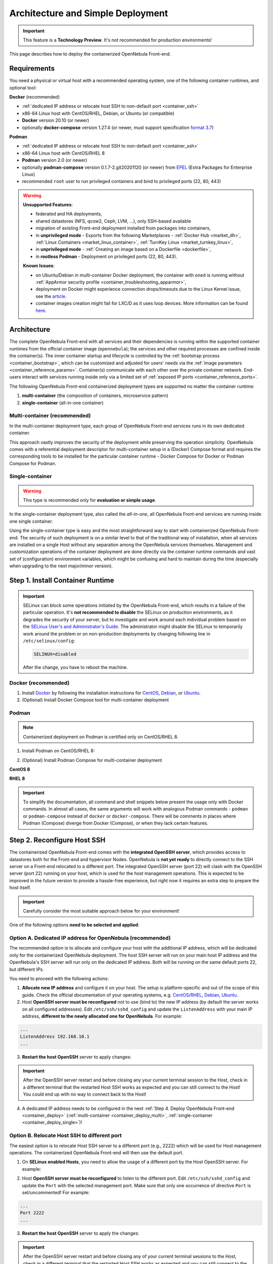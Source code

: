 .. _container_deployment:

================================================================================
Architecture and Simple Deployment
================================================================================

.. important:: This feature is a **Technology Preview**. It's not recommended for production environments!

This page describes how to deploy the containerized OpenNebula Front-end.

.. _container_requirements:

Requirements
================================================================================

You need a physical or virtual host with a recommended operating system, one of the following container runtimes, and optional tool:

**Docker** (recommended)

- :ref:`dedicated IP address or relocate host SSH to non-default port <container_ssh>`
- x86-64 Linux host with CentOS/RHEL, Debian, or Ubuntu (or compatible)
- **Docker** version 20.10 (or newer)
- optionally **docker-compose** version 1.27.4 (or newer, must support specification `format 3.7 <https://docs.docker.com/compose/compose-file/>`__)

**Podman**

- :ref:`dedicated IP address or relocate host SSH to non-default port <container_ssh>`
- x86-64 Linux host with CentOS/RHEL 8
- **Podman** version 2.0 (or newer)
- optionally **podman-compose** version 0.1.7-2.git20201120 (or newer) from `EPEL <https://fedoraproject.org/wiki/EPEL>`__ (Extra Packages for Enterprise Linux)
- recommended ``root`` user to run privileged containers and bind to privileged ports (22, 80, 443)

.. warning::

   **Unsupported Features**:

   - federated and HA deployments,
   - shared datastores (NFS, qcow2, Ceph, LVM, ...), only SSH-based available
   - migration of existing Front-end deployment installed from packages into containers,
   - in **unprivileged mode** - Exports from the following Marketplaces - :ref:`Docker Hub <market_dh>`, :ref:`Linux Containers <market_linux_container>`, :ref:`TurnKey Linux <market_turnkey_linux>`,
   - in **unprivileged mode** - :ref:`Creating an image based on a Dockerfile <dockerfile>`,
   - in **rootless Podman** - Deployment on privileged ports (22, 80, 443).

   **Known Issues**:

   - on Ubuntu/Debian in multi-container Docker deployment, the container with ``oned`` is running without :ref:`AppArmor security profile <container_troubleshooting_apparmor>`,
   - deployment on Docker might experience connection drops/timeouts due to the Linux Kernel issue, see the `article <https://tech.xing.com/a-reason-for-unexplained-connection-timeouts-on-kubernetes-docker-abd041cf7e02>`__.
   - container images creation might fail for LXC/D as it uses loop devices. More information can be found `here <https://github.com/OpenNebula/one/issues/4124>`__.

.. _container_architecture:

Architecture
================================================================================

The complete OpenNebula Front-end with all services and their dependencies is running within the supported container runtimes from the official container image (``opennebula``); the services and other required processes are confined inside the container(s). The inner container startup and lifecycle is controlled by the :ref:`bootstrap process <container_bootstrap>`, which can be customized and adjusted for users' needs via the :ref:`image parameters <container_reference_params>`. Container(s) communicate with each other over the private container network. End-users interact with services running inside only via a limited set of :ref:`exposed IP ports <container_reference_ports>`.

The following OpenNebula Front-end containerized deployment types are supported no matter the container runtime:

1. **multi-container** (the composition of containers, microservice pattern)
2. **single-container** (all-in-one container)

Multi-container (recommended)
-----------------------------

In the multi-container deployment type, each group of OpenNebula Front-end services runs in its own dedicated container.

.. TODO - update image

|container_multi|

This approach vastly improves the security of the deployment while preserving the operation simplicity. OpenNebula comes with a referential deployment descriptor for multi-container setup in a (Docker) Compose format and requires the corresponding tools to be installed for the particular container runtime - Docker Compose for Docker or Podman Compose for Podman.

Single-container
----------------

.. warning::

    This type is recommended only for **evaluation or simple usage**.

In the single-container deployment type, also called the *all-in-one*, all OpenNebula Front-end services are running inside one single container.

.. TODO - update image

|onedocker_schema_all_in_one|

Using the single-container type is easy and the most straightforward way to start with containerized OpenNebula Front-end. The security of such deployment is on a similar level to that of the traditional way of installation, when all services are installed on a single Host without any separation among the OpenNebula services themselves. Management and customization operations of the container deployment are done directly via the container runtime commands and vast set of (configuration) environment variables, which might be confusing and hard to maintain during the time (especially when upgrading to the next major/minor version).

.. _container_install:

Step 1. Install Container Runtime
================================================================================

.. important::

    SELinux can block some operations initiated by the OpenNebula Front-end, which results in a failure of the particular operation.  It's **not recommended to disable** the SELinux on production environments, as it degrades the security of your server, but to investigate and work around each individual problem based on the `SELinux User's and Administrator's Guide <https://access.redhat.com/documentation/en-us/red_hat_enterprise_linux/7/html/selinux_users_and_administrators_guide/>`__. The administrator might disable the SELinux to temporarily work around the problem or on non-production deployments by changing following line in ``/etc/selinux/config``:

    .. code-block:: bash

        SELINUX=disabled

    After the change, you have to reboot the machine.

Docker (recommended)
--------------------

1. Install `Docker <https://docs.docker.com/get-docker/>`__ by following the installation instructions for `CentOS <https://docs.docker.com/engine/install/centos/>`__, `Debian <https://docs.docker.com/engine/install/debian/>`__, or `Ubuntu <https://docs.docker.com/engine/install/ubuntu/>`__.

2. (Optional) Install Docker Compose tool for multi-container deployment

.. prompt:: bash # auto

    # curl -L "https://github.com/docker/compose/releases/download/1.27.4/docker-compose-$(uname -s)-$(uname -m)" -o /usr/bin/docker-compose
    # chmod +x /usr/bin/docker-compose

Podman
------

.. note::

    Containerized deployment on Podman is certified only on CentOS/RHEL 8.

1. Install Podman on CentOS/RHEL 8:

.. prompt:: bash # auto

    # dnf module install -y container-tools

2. (Optional) Install Podman Compose for multi-container deployment

**CentOS 8**

.. prompt:: bash # auto

    # dnf install -y epel-release
    # dnf install -y podman-compose

**RHEL 8**

.. prompt:: bash # auto

    # rpm -ivh https://dl.fedoraproject.org/pub/epel/epel-release-latest-8.noarch.rpm
    # dnf install -y podman-compose

.. important::

    To simplify the documentation, all command and shell snippets below present the usage only with Docker commands. In almost all cases, the same arguments will work with analogous Podman commands - ``podman`` or ``podman-compose`` instead of ``docker`` or ``docker-compose``. There will be comments in places where Podman (Compose) diverge from Docker (Compose), or when they lack certain features.

.. _container_ssh:

Step 2. Reconfigure Host SSH
================================================================================

The containerized OpenNebula Front-end comes with the **integrated OpenSSH server**, which provides access to datastores both for the Front-end and hypervisor Nodes. OpenNebula is **not yet ready** to directly connect to the SSH server on a Front-end relocated to a different port. The integrated OpenSSH server (port 22) will clash with the OpenSSH server (port 22) running on your host, which is used for the host management operations. This is expected to be improved in the future version to provide a hassle-free experience, but right now it requires an extra step to prepare the host itself.

.. important::

   Carefully consider the most suitable approach below for your environment!

One of the following options **need to be selected and applied**:

.. _container_ssh_ip:

Option A. Dedicated IP address for OpenNebula (recommended)
-----------------------------------------------------------

The recommended option is to allocate and configure your host with the additional IP address, which will be dedicated only for the containerized OpenNebula deployment. The host SSH server will run on your main host IP address and the OpenNebula's SSH server will run only on the dedicated IP address. Both will be running on the same default ports 22, but different IPs.

|container_ssh1|

You need to proceed with the following actions:

1. **Allocate new IP address** and configure it on your host. The setup is platform-specific and out of the scope of this guide. Check the official documentation of your operating systems, e.g. `CentOS/RHEL <https://access.redhat.com/documentation/en-us/red_hat_enterprise_linux/8/html-single/configuring_and_managing_networking>`__, `Debian <https://wiki.debian.org/NetworkConfiguration>`__,  `Ubuntu <https://ubuntu.com/server/docs/network-configuration>`__.

2. Host **OpenSSH server must be reconfigured** not to use (bind to) the new IP address (by default the server works on all configured addresses). Edit ``/etc/ssh/sshd_config`` and update the ``ListenAddress`` with your main IP address, **different to the newly allocated one for OpenNebula**. For example:

.. code::

    ...
    ListenAddress 192.168.10.1
    ...

3. **Restart the host OpenSSH** server to apply changes:

.. prompt:: bash # auto

    # service sshd restart

.. important::

    After the OpenSSH server restart and before closing any your current terminal session to the Host, check in a different terminal that the restarted Host SSH works as expected and you can still connect to the Host! You could end up with no way to connect back to the Host!

4. A dedicated IP address needs to be configured in the next :ref:`Step 4. Deploy OpenNebula Front-end <container_deploy>` (:ref:`multi-container <container_deploy_multi>`, :ref:`single-container <container_deploy_single>`)!

.. _container_ssh_relocate:

Option B. Relocate Host SSH to different port
---------------------------------------------

The easiest option is to relocate Host SSH server to a different port (e.g., 2222) which will be used for Host management operations. The containerized OpenNebula Front-end will then use the default port.

|container_ssh2|

1. On **SELinux enabled Hosts**, you need to allow the usage of a different port by the Host OpenSSH server. For example:

.. prompt:: bash # auto

    # semanage port -a -t ssh_port_t -p tcp 2222

2. Host **OpenSSH server must be reconfigured** to listen to the different port. Edit ``/etc/ssh/sshd_config`` and update the ``Port`` with the selected management port. Make sure that only one occurrence of directive ``Port`` is set/uncommented! For example:

.. code::

    ...
    Port 2222
    ...

3. **Restart the host OpenSSH** server to apply the changes:

.. prompt:: bash # auto

    # service sshd restart

.. important::

    After the OpenSSH server restart and before closing any of your current terminal sessions to the Host, check in a different terminal that the restarted Host SSH works as expected and you can still connect to the Host! You could end up with no way to connect back to the Host! The new port must be specified as an argument to the SSH client, for example:

    .. prompt:: bash $ auto

        $ ssh -p 2222 myhost.example.com

.. _container_ssh_nodes:

Option C. Reconfigure nodes to connect to different port
--------------------------------------------------------

If approaches above are not possible, the last (documented) option proposes to relocate OpenNebula's integrated SSH server port and reconfigure all current and future hypervisor Nodes to use a related SSH port **only** when connecting back to the OpenNebula Front-end.

|container_ssh3|

The following changes are required for your current and future hypervisor Nodes:

1. Decide **hostname/IP and port** on which OpenNebula Front-end's integrated SSH server will be available to the hypervisor Nodes (it can be different to the hostname/IP used for OpenNebula end-users!). It needs to be configured also in the next :ref:`Step 4. Deploy OpenNebula <container_deploy>`!

.. note::

   If there are no existing hypervisor Nodes to connect, the remaining step(s) can be skipped now and applied on new Nodes later.

2. Login to the hypervisor Nodes (they must have the OpenNebula node package preinstalled in a version corresponding to the OpenNebula Front-end version) and **update the SSH client** configuration for user ``oneadmin`` in ``/var/lib/one/.ssh/config``. Put the following snippet at the very beginning and replace example values ``one.example.com`` and port ``2222`` with network parameters selected in previous point.

**CentOS/RHEL 7**, **Debian 9** and **Ubuntu 16.04**:

.. code::

    Host one.example.com
      Port 2222

(and ensure the OpenNebula Front-end's Host SSH key is in the trusted SSH known keys)

**Rest newer platforms**:

.. code::

    Host one.example.com
      StrictHostKeyChecking accept-new
      Port 2222

Needs to be deployed on all hypervisor Nodes, no other changes are necessary.

3. The selected port needs to be configured in the next :ref:`Step 4. Deploy OpenNebula Front-end <container_deploy>` (:ref:`multi-container <container_deploy_multi>`, :ref:`single-container <container_deploy_single>`)!

.. _container_image:

Step 3. Get Container Image
================================================================================

OpenNebula image is built as a standard OCI container image with variants for the **Enterprise** and **Community Editions**, each hosted separately. It's developed with compatibility with both Docker and Podman, single-container and multi-container deployments in mind.

.. note::

   There is only one single image with all Front-end services and their dependencies preinstalled for all types of supported deployments!

Repeat the same approach below to update to the newer image build or to get the newer OpenNebula releases.

Enterprise Edition
------------------

OpenNebula **Enterprise Edition** is provided for customers with an active subscription. The container images for major, minor, and maintenance releases are available only in a private enterprise repository (container registry) and only accessible by customers. To access the repository, you should have received an authentication ``token`` (in format ``username:password``), which is the same for both traditional :ref:`package repositories <repositories>` and container registries.

Download the image to your container runtime in two simple steps:

1. **Login** to the customer registry `enterprise.opennebula.io <https://enterprise.opennebula.io>`__ with your customer *username* and *password*:

.. prompt:: bash # auto

    # docker login enterprise.opennebula.io
    Username: *****
    Password: ***************
    Login Succeeded

(required only before the very first download)

2. **Download** the current version of image to your Host:

.. prompt:: bash # auto

    # docker pull enterprise.opennebula.io/opennebula:6.1.80
    6.1: Pulling from opennebula
    14d5f30b982f: Pull complete
    56fd5a76ed9f: Pull complete
    Digest: sha256:abf26354b99485e7836370c3ef7249ea68ffee4bbc5e38381029f458d0be80a7
    Status: Downloaded newer image for enterprise.opennebula.io/opennebula:6.1
    enterprise.opennebula.io/opennebula:6.1

Community Edition
-----------------

OpenNebula Community Edition is a free and public version, which offers the full functionality of the Cloud Management Platform. It's published on the `Docker Hub <https://hub.docker.com/r/opennebula/opennebula>`__, the most popular hosted container registry, and can be accessed simply by running the following command:

.. prompt:: bash # auto

    # docker pull docker.io/opennebula/opennebula:6.1.80

.. _container_deploy:

Step 4. Deploy OpenNebula Front-end
================================================================================

There are two types of supported deployments, **multi-container** and **single-container** on Docker and Podman. The multi-container deployment is recommended for production/serious usage, the single-container deployment is easier and suitable for learning, quick evaluation, and simple usage. For new users, it's always good to start with the single-container first to learn and move to multi-container later.

Each deployment type is documented in variants with

- **TLS-secured services** (recommended) with all public OpenNebula services secured by self-signed (default) or a custom TLS certificate,
- **insecure services** where all services are directly exposed without any encryption.

Continue to the deployment guide for the selected type below:

- :ref:`multi-container <container_deploy_multi>`
- :ref:`single-container <container_deploy_single>`

.. _container_deploy_multi:

Multi-container (recommended)
-----------------------------

Multi-container deployment is managed by the **Docker Compose** or **Podman Compose** tools. OpenNebula provides an archive with a deployment descriptor (file ``docker-compose.yml``), default parameters, and configuration directories to be used by these tools. The deployment archive needs to be downloaded, configured with site-specific parameters, and passed to deployment tools to start.

A. Get Deployment Archive
^^^^^^^^^^^^^^^^^^^^^^^^^

.. important::

    Deployment archive is **specific for each OpenNebula edition and version**. When updating the existing containerized deployment with the newer OpenNebula release, you need to **redownload and use the deployment archive** for the corresponding OpenNebula version.

**Enterprise Edition**

Update *username* and interactively pass *password* from your customer ``token`` to the following command:

.. prompt:: bash # auto

    # wget --user=XXXX --ask-password https://enterprise.opennebula.io/packages/opennebula-6.1.80/container/docker-compose-opennebula.tar.gz
    # tar -xvf docker-compose-opennebula.tar.gz
    # cd opennebula/

**Community Edition**

.. prompt:: bash # auto

    # wget https://downloads.opennebula.io/packages/opennebula-6.1.80/container/docker-compose-opennebula.tar.gz
    # tar -xvf docker-compose-opennebula.tar.gz
    # cd opennebula/

B. Configure Deployment
^^^^^^^^^^^^^^^^^^^^^^^

It's **highly recommended NOT to modify** any of the provided files in the deployment (compose project) directory, which comes from the deployment archive. As new OpenNebula releases require you to use new deployment archives, such an approach would make your upgrades difficult. Create a new dedicated configuration file ``.env`` (which is loaded on deployment start) and **put inside all own customizations** with

- :ref:`image parameters <container_reference_params>` (to override those in ``default.env``),
- :ref:`deployment parameters <container_reference_deploy_params>` (to override those in ``docker-compose.yml``).

**Every deployment needs some minimal configuration, set the passwords and IP addresses.**

In the deployment directory ``opennebula/``, create the following configuration file ``.env`` with the bare minimum to run OpenNebula Front-end:

Set Image Parameters
####################

.. note::

    For insecure deployment (without TLS), also append the following snippet into your ``.env``.

    .. code::

        SUNSTONE_HTTPS_ENABLED=no

Create a file ``.env`` with the following example content and adapt to your environment:

.. code::

    OPENNEBULA_HOST=one.example.com
    OPENNEBULA_SSH_HOST=one.example.com
    ONEADMIN_PASSWORD=changeme123

where

- ``OPENNEBULA_HOST`` - is the hostname/IP which will be used by end-users to access the Front-end
- ``OPENNEBULA_SSH_HOST`` - is the hostname/IP to connect to the integrated SSH server, used by hypervisor Nodes (defaults to ``OPENNEBULA_HOST``)
- ``ONEADMIN_PASSWORD`` - is the **initial (only)** password for OpenNebula user ``oneadmin``

See more image configuration options in :ref:`reference <container_reference_params>`.

Set Deployment Parameters
#########################

Into the configuration file ``.env`` created above, append the following additional parameters. Please note the required parameters are **different for each approach you have selected** in :ref:`Step 2. Reconfigure Host SSH <container_ssh>`.

.. note::

    For insecure deployment (without TLS), also append the following snippet into your ``.env``.

    .. code::

        DEPLOY_ONED_INTERNAL_PORT=2633
        DEPLOY_ONEGATE_INTERNAL_PORT=5030
        DEPLOY_ONEFLOW_INTERNAL_PORT=2474

- Option :ref:`A. Dedicated IP address for OpenNebula <container_ssh_ip>` - append into ``.env`` the dedicated IP address of your OpenNebula Front-end. It's possible (but not required) to configure the integrated SSH and the rest of the Front-end services independently. For example:

.. code::

    DEPLOY_BIND_ADDR=192.168.10.3
    DEPLOY_BIND_SSH_ADDR=192.168.10.2

where

  - ``DEPLOY_BIND_ADDR`` - is the dedicated IP address for (most) **Front-end** services
  - ``DEPLOY_BIND_SSH_ADDR`` - is the dedicated IP address for **integrated SSH** server (can be same as ``DEPLOY_BIND_ADDR``)

- Option :ref:`B. Relocate Host SSH to a different port <container_ssh_relocate>` - no additional deployment configuration required.

- Option :ref:`C. Reconfigure Nodes to connect to a different port <container_ssh_nodes>` - append into ``.env`` the port of the OpenNebula integrated SSH server which will be available for hypervisor Nodes to connect back to the Front-end. For example:

.. code::

    DEPLOY_SSH_EXTERNAL_PORT=2222

where

  - ``DEPLOY_SSH_EXTERNAL_PORT`` - is the port on the Host on which OpenNebula's integrated SSH server will be exposed

C. Start Deployment
^^^^^^^^^^^^^^^^^^^

Inside the deployment (compose project) directory ``opennebula/``, start the containerized OpenNebula Front-end by running the following command:

.. prompt:: bash # auto

    # docker-compose up -d

.. hint::

    To monitor the deployment :ref:`bootstrap process <container_bootstrap>` use the following command to watch the logs (not supported with Podman Compose):

    .. prompt:: bash # auto

        # docker-compose logs -f

    On the very first start or for troubleshooting purposes, it might come in handy to run the deployment in the foreground. In this mode, you'll see bootstrap logs directly on your terminal, you can terminate the whole deployment by sending ``Control+C``, or the complete deployment terminates automatically in case of any single failure. Try:

    .. prompt:: bash # auto

        # docker-compose up --abort-on-container-exit

.. note::

    If you already use Sunstone over HTTPS and decide to change to HTTP-only later (or vice versa), you might experience issues when logging in into Sunstone. To fix the problem, drop the browser cookies for the Sunstone URL and try again.

D. Stop Deployment (optional)
^^^^^^^^^^^^^^^^^^^^^^^^^^^^^

When needed, stop the deployment by command:

.. prompt:: bash # auto

    # docker-compose down

The default settings ensure the individual deployment containers are **automatically restarted** upon their failure. The complete deployment is automatically started upon server boot with Docker, but on Podman the :ref:`extra steps <container_troubleshooting_podman>` must be taken.

.. _container_deploy_single:

Single-container
----------------

Single-container (*all-in-one*) deployment is the most straightforward and simple way to run the OpenNebula Front-end in a single container. In this case all necessary services are running together in the same process space and communicate simply over localhost and the local filesystem.

A. Start Deployment
^^^^^^^^^^^^^^^^^^^

.. note::

    If you already use Sunstone over HTTPS and decide to change to HTTP-only later (or vice versa), you might experience issues logging in into Sunstone. To fix the problem, drop the browser cookies for the Sunstone URL and try again.

Based on your selected approach in :ref:`Step 2. Reconfigure Host SSH <container_ssh>` update one of the following command examples with the required extra parameters.

- Option :ref:`A. Dedicated IP address for OpenNebula <container_ssh_ip>` - take and **customize** (see instructions below) one of the examples below:

+-------------------------------------------------------------------------------+-------------------------------------------------------------------------------+
| TLS-secured Services                                                          | Insecure Services                                                             |
+===============================================================================+===============================================================================+
| .. prompt:: bash # auto                                                       | .. prompt:: bash # auto                                                       |
|                                                                               |                                                                               |
|    # docker run -d --privileged --restart=unless-stopped \                    |    # docker run -d --privileged --restart=unless-stopped \                    |
|      --name opennebula \                                                      |      --name opennebula \                                                      |
|      -p 192.168.10.2:22:22 \                                                  |      -p 192.168.10.2:22:22 \                                                  |
|      -p 192.168.10.3:80:80 \                                                  |      -p 192.168.10.3:80:80 \                                                  |
|      -p 192.168.10.3:443:443 \                                                |      \                                                                        |
|      -p 192.168.10.3:2474:2475 \                                              |      -p 192.168.10.3:2474:2474 \                                              |
|      -p 192.168.10.3:2633:2634 \                                              |      -p 192.168.10.3:2633:2633 \                                              |
|      -p 192.168.10.3:4124:4124 \                                              |      -p 192.168.10.3:4124:4124 \                                              |
|      -p 192.168.10.3:4124:4124/udp \                                          |      -p 192.168.10.3:4124:4124/udp \                                          |
|      -p 192.168.10.3:5030:5031 \                                              |      -p 192.168.10.3:5030:5030 \                                              |
|      -p 192.168.10.3:29876:29876 \                                            |      -p 192.168.10.3:29876:29876 \                                            |
|      -e OPENNEBULA_HOST=one.example.com \                                     |      -e OPENNEBULA_HOST=one.example.com \                                     |
|      -e OPENNEBULA_SSH_HOST=one.example.com \                                 |      -e OPENNEBULA_SSH_HOST=one.example.com \                                 |
|      -e ONEADMIN_PASSWORD=changeme123 \                                       |      -e ONEADMIN_PASSWORD=changeme123 \                                       |
|      -e DIND_ENABLED=yes \                                                    |      -e DIND_ENABLED=yes \                                                    |
|      \                                                                        |      -e SUNSTONE_HTTPS_ENABLED=no \                                           |
|      -v opennebula_db:/var/lib/mysql \                                        |      -v opennebula_db:/var/lib/mysql \                                        |
|      -v opennebula_datastores:/var/lib/one/datastores \                       |      -v opennebula_datastores:/var/lib/one/datastores \                       |
|      -v opennebula_srv:/srv/one \                                             |      -v opennebula_srv:/srv/one \                                             |
|      -v opennebula_oneadmin_auth:/var/lib/one/.one \                          |      -v opennebula_oneadmin_auth:/var/lib/one/.one \                          |
|      -v opennebula_oneadmin_ssh:/var/lib/one/.ssh \                           |      -v opennebula_oneadmin_ssh:/var/lib/one/.ssh \                           |
|      -v opennebula_etcd:/srv/one/etcd \                                       |      -v opennebula_etcd:/srv/one/etcd \                                       |
|      -v opennebula_etcd_secrets:/srv/one/etcd-secrets \                       |      -v opennebula_etcd_secrets:/srv/one/etcd-secrets \                       |
|      -v opennebula_logs:/var/log \                                            |      -v opennebula_logs:/var/log \                                            |
|      $OPENNEBULA_IMAGE                                                        |      $OPENNEBULA_IMAGE                                                        |
+-------------------------------------------------------------------------------+-------------------------------------------------------------------------------+

Carefully replace the following occurrences with

  - ``192.168.10.3`` - your dedicated IP address for OpenNebula Front-end
  - ``192.168.10.2`` - your dedicated IP address for integrated SSH server (can be same as above)
  - ``one.example.com`` - hostname/IP which will be used by end-users to access the Front-end (and SSH)
  - ``changeme123`` - custom initial password for OpenNebula user ``oneadmin``
  - ``$OPENNEBULA_IMAGE`` - substitute

    - for **Enterprise Edition** with ``enterprise.opennebula.io/opennebula:6.1.80``
    - for **Community Edition** with ``docker.io/opennebula/opennebula:6.1.80``

- Option :ref:`B. Relocate host SSH to different port <container_ssh_relocate>` - take and **customize** (see instructions below) one of the examples below:

+-------------------------------------------------------------------------------+-------------------------------------------------------------------------------+
| TLS-secured Services                                                          | Insecure Services                                                             |
+===============================================================================+===============================================================================+
| .. prompt:: bash # auto                                                       | .. prompt:: bash # auto                                                       |
|                                                                               |                                                                               |
|    # docker run -d --privileged --restart=unless-stopped \                    |    # docker run -d --privileged --restart=unless-stopped \                    |
|      --name opennebula \                                                      |      --name opennebula \                                                      |
|      -p 22:22 \                                                               |      -p 22:22 \                                                               |
|      -p 80:80 \                                                               |      -p 80:80 \                                                               |
|      -p 443:443 \                                                             |      \                                                                        |
|      -p 2474:2475 \                                                           |      -p 2474:2474 \                                                           |
|      -p 2633:2634 \                                                           |      -p 2633:2633 \                                                           |
|      -p 4124:4124 \                                                           |      -p 4124:4124 \                                                           |
|      -p 4124:4124/udp \                                                       |      -p 4124:4124/udp \                                                       |
|      -p 5030:5031 \                                                           |      -p 5030:5030 \                                                           |
|      -p 29876:29876 \                                                         |      -p 29876:29876 \                                                         |
|      -e OPENNEBULA_HOST=one.example.com \                                     |      -e OPENNEBULA_HOST=one.example.com \                                     |
|      -e OPENNEBULA_SSH_HOST=one.example.com \                                 |      -e OPENNEBULA_SSH_HOST=one.example.com \                                 |
|      -e ONEADMIN_PASSWORD=changeme123 \                                       |      -e ONEADMIN_PASSWORD=changeme123 \                                       |
|      -e DIND_ENABLED=yes \                                                    |      -e DIND_ENABLED=yes \                                                    |
|      \                                                                        |      -e SUNSTONE_HTTPS_ENABLED=no \                                           |
|      -v opennebula_db:/var/lib/mysql \                                        |      -v opennebula_db:/var/lib/mysql \                                        |
|      -v opennebula_datastores:/var/lib/one/datastores \                       |      -v opennebula_datastores:/var/lib/one/datastores \                       |
|      -v opennebula_srv:/srv/one \                                             |      -v opennebula_srv:/srv/one \                                             |
|      -v opennebula_oneadmin_auth:/var/lib/one/.one \                          |      -v opennebula_oneadmin_auth:/var/lib/one/.one \                          |
|      -v opennebula_oneadmin_ssh:/var/lib/one/.ssh \                           |      -v opennebula_oneadmin_ssh:/var/lib/one/.ssh \                           |
|      -v opennebula_etcd:/srv/one/etcd \                                       |      -v opennebula_etcd:/srv/one/etcd \                                       |
|      -v opennebula_etcd_secrets:/srv/one/etcd-secrets \                       |      -v opennebula_etcd_secrets:/srv/one/etcd-secrets \                       |
|      -v opennebula_logs:/var/log \                                            |      -v opennebula_logs:/var/log \                                            |
|      $OPENNEBULA_IMAGE                                                        |      $OPENNEBULA_IMAGE                                                        |
+-------------------------------------------------------------------------------+-------------------------------------------------------------------------------+

Carefully replace the following occurrences with

  - ``one.example.com`` - hostname/IP which will be used by end-users to access the Front-end (and SSH)
  - ``changeme123`` - custom initial password for OpenNebula user ``oneadmin``
  - ``$OPENNEBULA_IMAGE`` - substitute

    - for **Enterprise Edition** with ``enterprise.opennebula.io/opennebula:6.1.80``
    - for **Community Edition** with ``docker.io/opennebula/opennebula:6.1.80``

- Option :ref:`C. Reconfigure Nodes to connect to a different port <container_ssh_nodes>` - take and **customize** (see instructions below) one of the examples below:

+-------------------------------------------------------------------------------+-------------------------------------------------------------------------------+
| TLS-secured Services                                                          | Insecure Services                                                             |
+===============================================================================+===============================================================================+
| .. prompt:: bash # auto                                                       | .. prompt:: bash # auto                                                       |
|                                                                               |                                                                               |
|    # docker run -d --privileged --restart=unless-stopped \                    |    # docker run -d --privileged --restart=unless-stopped \                    |
|      --name opennebula \                                                      |      --name opennebula \                                                      |
|      -p 2222:22 \                                                             |      -p 2222:22 \                                                             |
|      -p 80:80 \                                                               |      -p 80:80 \                                                               |
|      -p 443:443 \                                                             |      \                                                                        |
|      -p 2474:2475 \                                                           |      -p 2474:2474 \                                                           |
|      -p 2633:2634 \                                                           |      -p 2633:2633 \                                                           |
|      -p 4124:4124 \                                                           |      -p 4124:4124 \                                                           |
|      -p 4124:4124/udp \                                                       |      -p 4124:4124/udp \                                                       |
|      -p 5030:5031 \                                                           |      -p 5030:5030 \                                                           |
|      -p 29876:29876 \                                                         |      -p 29876:29876 \                                                         |
|      -e OPENNEBULA_HOST=one.example.com \                                     |      -e OPENNEBULA_HOST=one.example.com \                                     |
|      -e OPENNEBULA_SSH_HOST=one.example.com \                                 |      -e OPENNEBULA_SSH_HOST=one.example.com \                                 |
|      -e ONEADMIN_PASSWORD=changeme123 \                                       |      -e ONEADMIN_PASSWORD=changeme123 \                                       |
|      -e DIND_ENABLED=yes \                                                    |      -e DIND_ENABLED=yes \                                                    |
|      \                                                                        |      -e SUNSTONE_HTTPS_ENABLED=no \                                           |
|      -v opennebula_db:/var/lib/mysql \                                        |      -v opennebula_db:/var/lib/mysql \                                        |
|      -v opennebula_datastores:/var/lib/one/datastores \                       |      -v opennebula_datastores:/var/lib/one/datastores \                       |
|      -v opennebula_srv:/srv/one \                                             |      -v opennebula_srv:/srv/one \                                             |
|      -v opennebula_oneadmin_auth:/var/lib/one/.one \                          |      -v opennebula_oneadmin_auth:/var/lib/one/.one \                          |
|      -v opennebula_oneadmin_ssh:/var/lib/one/.ssh \                           |      -v opennebula_oneadmin_ssh:/var/lib/one/.ssh \                           |
|      -v opennebula_etcd:/srv/one/etcd \                                       |      -v opennebula_etcd:/srv/one/etcd \                                       |
|      -v opennebula_etcd_secrets:/srv/one/etcd-secrets \                       |      -v opennebula_etcd_secrets:/srv/one/etcd-secrets \                       |
|      -v opennebula_logs:/var/log \                                            |      -v opennebula_logs:/var/log \                                            |
|      $OPENNEBULA_IMAGE                                                        |      $OPENNEBULA_IMAGE                                                        |
+-------------------------------------------------------------------------------+-------------------------------------------------------------------------------+

Carefully replace the following occurrences with

  - ``2222`` - selected port on Host on which OpenNebula's integrated SSH server will be exposed
  - ``one.example.com`` - hostname/IP which will be used by end-users to access the Front-end (and SSH)
  - ``changeme123`` - custom initial (only) password for OpenNebula user ``oneadmin``
  - ``$OPENNEBULA_IMAGE`` - substitute

    - for **Enterprise Edition** with ``enterprise.opennebula.io/opennebula:6.1.80``
    - for **Community Edition** with ``docker.io/opennebula/opennebula:6.1.80``

B. Watch Logs (optional)
^^^^^^^^^^^^^^^^^^^^^^^^

You can watch logs and monitor the bootstrap process and services inside by running:

.. prompt:: bash # auto

    # docker logs -f opennebula

C. Stop Deployment (optional)
^^^^^^^^^^^^^^^^^^^^^^^^^^^^^

When required, you can stop the complete OpenNebula Front-end deployment by:

.. prompt:: bash # auto

    # docker stop opennebula

.. _container_verify:

Step 5. Verify Deployment
================================================================================

We have a running deployment of the OpenNebula Front-end and we can validate it works by logging into the Sunstone web UI.

Sunstone
--------

Open the browser and go to the hostname/IP provided as part of ``OPENNEBULA_HOST`` configuration parameters. I.e., for the example ``one.example.com`` used above you would direct your browser to ``http://one.example.com``. Login as user ``oneadmin`` with the password provided via ``ONEADMIN_PASSWORD`` image parameter.

|sunstone_login|

.. _container_nodes:

Step 6. Add Nodes(s) (optional)
================================================================================

Now that you have successfully started your OpenNebula services, you can continue adding content to your cloud. Add hypervisor Nodes, storage, and Virtual Networks or provision Users with Groups and permissions, Images, define and run Virtual Machines.

Continue with the following guides:

- :ref:`Open Cluster Deployment <open_cluster_deployment>` to provision hypervisor Nodes, storage, and Virtual Networks.
- :ref:`VMware Cluster Deployment <vmware_cluster_deployment>` to add VMware vCenter Nodes.
- :ref:`Management and Operations <operations_guide>` to add Users, Groups, Images, define Virtual Machines, and a lot more ...


.. xxxxxxxxxxxxxxxxxxxxxxxx MARK THE END OF THE CONTENT xxxxxxxxxxxxxxxxxxxxxxxx

.. |_| unicode:: 0xA0
   :trim:

.. |onedocker_schema_all_in_one| image:: /images/onedocker-schema-all-in-one.svg
   :width: 600
   :align: middle
   :alt: Deployment schema of the all-in-one OpenNebula container

.. |onedocker_schema_microservices| image:: /images/onedocker-schema-microservices.svg
   :width: 600
   :align: middle
   :alt: Deployment schema of the OpenNebula containers as microservices

.. |container_multi| image:: /images/container_multi.svg
   :align: middle
   :alt: Deployment schema of the OpenNebula containers as microservices

.. |container_ssh1| image:: /images/container_ssh1.svg
   :width: 500
   :align: middle
   :alt: Deployment schema of SSH servers (1)

.. |container_ssh2| image:: /images/container_ssh2.svg
   :width: 500
   :align: middle
   :alt: Deployment schema of SSH servers (2)

.. |container_ssh3| image:: /images/container_ssh3.svg
   :width: 500
   :align: middle
   :alt: Deployment schema of SSH servers (3)

.. |sunstone_login| image:: /images/sunstone-login.png
   :width: 350
   :align: middle
